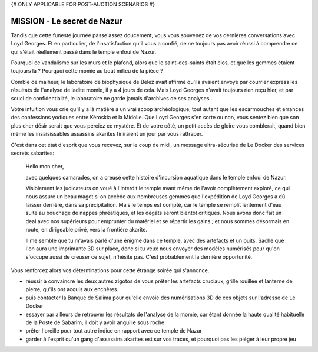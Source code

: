 ﻿
{# ONLY APPLICABLE FOR POST-AUCTION SCENARIOS #}


MISSION - Le secret de Nazur
===================================

Tandis que cette funeste journée passe assez doucement, vous vous souvenez de vos dernières conversations avec Loyd Georges. 
Et en particulier, de l'insatisfaction qu'il vous a confié, de ne toujours pas avoir réussi à comprendre ce qui s'était réellement passé dans le temple enfoui de Nazur. 

Pourquoi ce vandalisme sur les murs et le plafond, alors que le saint-des-saints était clos, et que les gemmes étaient toujours là ? 
Pourquoi cette momie au bout milieu de la pièce ?

Comble de malheur, le laboratoire de biophysique de Belez avait affirmé qu'ils avaient envoyé par courrier express les résultats de l'analyse de ladite momie, il y a 4 jours de cela. 
Mais Loyd Georges n'avait toujours rien reçu hier, et par souci de confidentialité, le laboratoire ne garde jamais d'archives de ses analyses...

Votre intuition vous crie qu'il y a là matière à un vrai scoop archéologique, tout autant que les escarmouches et errances des confessions yodiques entre Kéroskia et la Midolie.
Que Loyd Georges s'en sorte ou non, vous sentez bien que son plus cher désir serait que vous perciez ce mystère. 
Et de votre côté, un petit accès de gloire vous comblerait, quand bien même les insaisissables assassins akarites finiraient un jour par vous rattraper.

C'est dans cet état d'esprit que vous recevez, sur le coup de midi, un message ultra-sécurisé de Le Docker des services secrets sabarites:

  Hello mon cher,
  
  avec quelques camarades, on a creusé cette histoire d'incursion aquatique dans le temple enfoui de Nazur.
  
  Visiblement les judicateurs on voué à l'interdit le temple avant même de l'avoir complètement exploré, ce qui nous assure un beau magot si on accède aux nombreuses gemmes que l'expédition de Loyd Georges a dû laisser derrière, dans sa précipitation. Mais le temps est compté, car le temple se remplit lentement d'eau suite au bouchage de nappes phréatiques, et les dégâts seront bientôt critiques. Nous avons donc fait un deal avec nos supérieurs pour emprunter du matériel et se répartir les gains ; et nous sommes désormais en route, en dirigeable privé, vers la frontière akarite.
  
  Il me semble que tu m'avais parlé d'une énigme dans ce temple, avec des artefacts et un puits. Sache que l'on aura une imprimante 3D sur place, donc si tu veux nous envoyer des modèles numérisés pour qu'on s'occupe aussi de creuser ce sujet, n'hésite pas. C'est probablement la dernière opportunité.


Vous renforcez alors vos déterminations pour cette étrange soirée qui s'annonce. 

- réussir à convaincre les deux autres zigotos de vous prêter les artefacts cruciaux, grille rouillée et lanterne de pierre, qu'ils ont acquis aux enchères. 
- puis contacter la Banque de Salima pour qu'elle envoie des numérisations 3D de ces objets sur l'adresse de Le Docker
- essayer par ailleurs de retrouver les résultats de l'analyse de la momie, car étant donnée la haute qualité habituelle de la Poste de Sabarim, il doit y avoir anguille sous roche
- prêter l'oreille pour tout autre indice en rapport avec ce temple de Nazur
- garder à l'esprit qu'un gang d'assassins akarites est sur vos traces, et pourquoi pas les piéger à leur propre jeu
